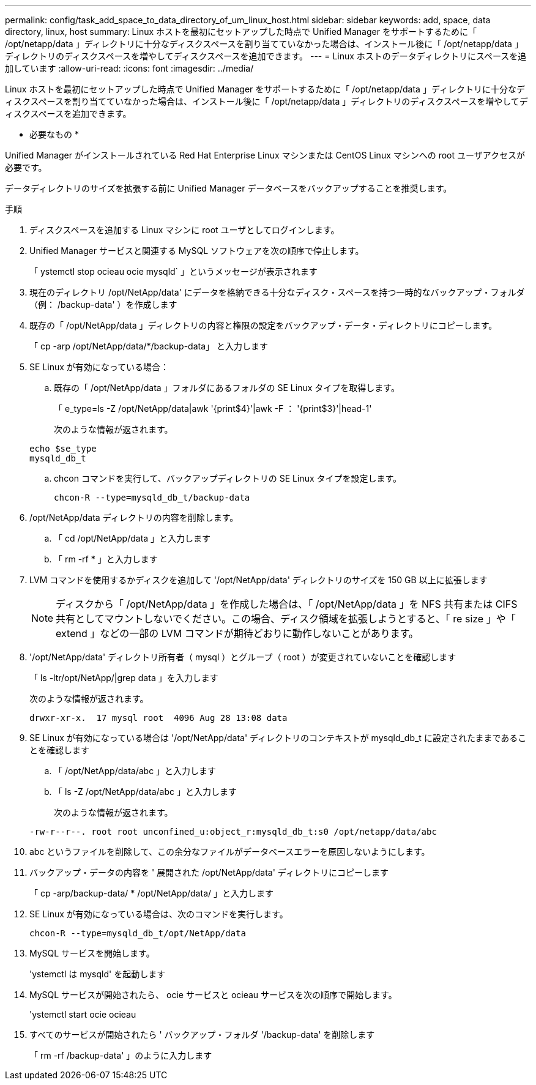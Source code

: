 ---
permalink: config/task_add_space_to_data_directory_of_um_linux_host.html 
sidebar: sidebar 
keywords: add, space, data directory, linux, host 
summary: Linux ホストを最初にセットアップした時点で Unified Manager をサポートするために「 /opt/netapp/data 」ディレクトリに十分なディスクスペースを割り当てていなかった場合は、インストール後に「 /opt/netapp/data 」ディレクトリのディスクスペースを増やしてディスクスペースを追加できます。 
---
= Linux ホストのデータディレクトリにスペースを追加しています
:allow-uri-read: 
:icons: font
:imagesdir: ../media/


[role="lead"]
Linux ホストを最初にセットアップした時点で Unified Manager をサポートするために「 /opt/netapp/data 」ディレクトリに十分なディスクスペースを割り当てていなかった場合は、インストール後に「 /opt/netapp/data 」ディレクトリのディスクスペースを増やしてディスクスペースを追加できます。

* 必要なもの *

Unified Manager がインストールされている Red Hat Enterprise Linux マシンまたは CentOS Linux マシンへの root ユーザアクセスが必要です。

データディレクトリのサイズを拡張する前に Unified Manager データベースをバックアップすることを推奨します。

.手順
. ディスクスペースを追加する Linux マシンに root ユーザとしてログインします。
. Unified Manager サービスと関連する MySQL ソフトウェアを次の順序で停止します。
+
「 ystemctl stop ocieau ocie mysqld` 」というメッセージが表示されます

. 現在のディレクトリ /opt/NetApp/data' にデータを格納できる十分なディスク・スペースを持つ一時的なバックアップ・フォルダ（例： /backup-data' ）を作成します
. 既存の「 /opt/NetApp/data 」ディレクトリの内容と権限の設定をバックアップ・データ・ディレクトリにコピーします。
+
「 cp -arp /opt/NetApp/data/*/backup-data」 と入力します

. SE Linux が有効になっている場合：
+
.. 既存の「 /opt/NetApp/data 」フォルダにあるフォルダの SE Linux タイプを取得します。
+
「 e_type=ls -Z /opt/NetApp/data|awk '{print$4}'|awk -F ： '{print$3}'|head-1'

+
次のような情報が返されます。

+
[listing]
----
echo $se_type
mysqld_db_t
----
.. chcon コマンドを実行して、バックアップディレクトリの SE Linux タイプを設定します。
+
`chcon-R --type=mysqld_db_t/backup-data`



. /opt/NetApp/data ディレクトリの内容を削除します。
+
.. 「 cd /opt/NetApp/data 」と入力します
.. 「 rm -rf * 」と入力します


. LVM コマンドを使用するかディスクを追加して '/opt/NetApp/data' ディレクトリのサイズを 150 GB 以上に拡張します
+
[NOTE]
====
ディスクから「 /opt/NetApp/data 」を作成した場合は、「 /opt/NetApp/data 」を NFS 共有または CIFS 共有としてマウントしないでください。この場合、ディスク領域を拡張しようとすると、「 re size 」や「 extend 」などの一部の LVM コマンドが期待どおりに動作しないことがあります。

====
. '/opt/NetApp/data' ディレクトリ所有者（ mysql ）とグループ（ root ）が変更されていないことを確認します
+
「 ls -ltr/opt/NetApp/|grep data 」を入力します

+
次のような情報が返されます。

+
[listing]
----
drwxr-xr-x.  17 mysql root  4096 Aug 28 13:08 data
----
. SE Linux が有効になっている場合は '/opt/NetApp/data' ディレクトリのコンテキストが mysqld_db_t に設定されたままであることを確認します
+
.. 「 /opt/NetApp/data/abc 」と入力します
.. 「 ls -Z /opt/NetApp/data/abc 」と入力します
+
次のような情報が返されます。

+
[listing]
----
-rw-r--r--. root root unconfined_u:object_r:mysqld_db_t:s0 /opt/netapp/data/abc
----


. abc というファイルを削除して、この余分なファイルがデータベースエラーを原因しないようにします。
. バックアップ・データの内容を ' 展開された /opt/NetApp/data' ディレクトリにコピーします
+
「 cp -arp/backup-data/ * /opt/NetApp/data/ 」と入力します

. SE Linux が有効になっている場合は、次のコマンドを実行します。
+
`chcon-R --type=mysqld_db_t/opt/NetApp/data`

. MySQL サービスを開始します。
+
'ystemctl は mysqld' を起動します

. MySQL サービスが開始されたら、 ocie サービスと ocieau サービスを次の順序で開始します。
+
'ystemctl start ocie ocieau

. すべてのサービスが開始されたら ' バックアップ・フォルダ '/backup-data' を削除します
+
「 rm -rf /backup-data' 」のように入力します


